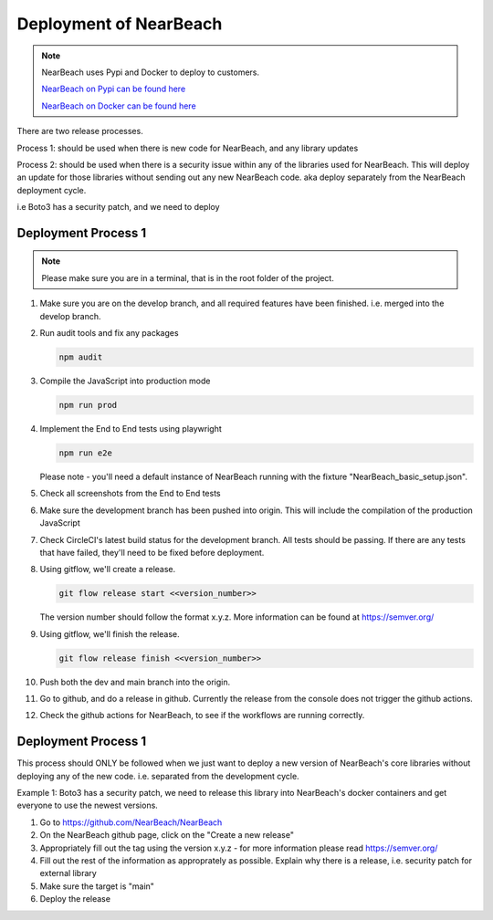 .. _deployment:

=======================
Deployment of NearBeach
=======================

.. note::

    NearBeach uses Pypi and Docker to deploy to customers.

    `NearBeach on Pypi can be found here <https://pypi.org/project/NearBeach>`_

    `NearBeach on Docker can be found here <https://hub.docker.com/r/robotichead/nearbeach>`_


There are two release processes.

Process 1: should be used when there is new code for NearBeach, and any library updates

Process 2: should be used when there is a security issue within any of the libraries used for NearBeach. This will
deploy an update for those libraries without sending out any new NearBeach code. aka deploy separately from the
NearBeach deployment cycle.

i.e Boto3 has a security patch, and we need to deploy


--------------------
Deployment Process 1
--------------------


.. note::

    Please make sure you are in a terminal, that is in the root folder of the project.

#. Make sure you are on the develop branch, and all required features have been finished. i.e. merged into the develop
   branch.

#. Run audit tools and fix any packages

   .. code-block:: console

      npm audit


#. Compile the JavaScript into production mode

   .. code-block:: console

      npm run prod


#. Implement the End to End tests using playwright

   .. code-block:: console

      npm run e2e



   Please note - you'll need a default instance of NearBeach running with the fixture "NearBeach_basic_setup.json".

#. Check all screenshots from the End to End tests

#. Make sure the development branch has been pushed into origin. This will include the compilation of the production
   JavaScript

#. Check CircleCI's latest build status for the development branch. All tests should be passing. If there are any tests
   that have failed, they'll need to be fixed before deployment.

#. Using gitflow, we'll create a release.

   .. code-block:: console

      git flow release start <<version_number>>


   The version number should follow the format x.y.z. More information can be found at https://semver.org/

#. Using gitflow, we'll finish the release.

   .. code-block:: console

      git flow release finish <<version_number>>


#. Push both the dev and main branch into the origin.

#. Go to github, and do a release in github. Currently the release from the console does not trigger the github actions.

#. Check the github actions for NearBeach, to see if the workflows are running correctly.


--------------------
Deployment Process 1
--------------------

This process should ONLY be followed when we just want to deploy a new version of NearBeach's core libraries without
deploying any of the new code. i.e. separated from the development cycle.

Example 1: Boto3 has a security patch, we need to release this library into NearBeach's docker containers and get
everyone to use the newest versions.

#. Go to https://github.com/NearBeach/NearBeach

#. On the NearBeach github page, click on the "Create a new release"

#. Appropriately fill out the tag using the version x.y.z - for more information please read https://semver.org/

#. Fill out the rest of the information as approprately as possible. Explain why there is a release, i.e. security patch
   for external library

#. Make sure the target is "main"

#. Deploy the release